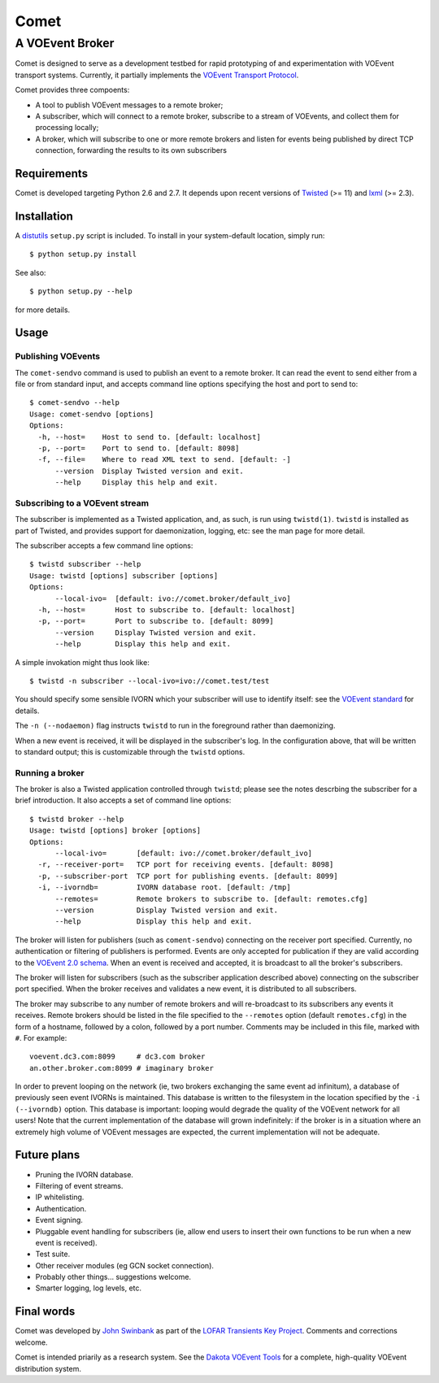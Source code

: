 =====
Comet
=====
----------------
A VOEvent Broker
----------------

Comet is designed to serve as a development testbed for rapid prototyping of
and experimentation with VOEvent transport systems. Currently, it partially
implements the `VOEvent Transport Protocol
<http://www.ivoa.net/Documents/Notes/VOEventTransport/>`_.

Comet provides three compoents:

- A tool to publish VOEvent messages to a remote broker;
- A subscriber, which will connect to a remote broker, subscribe to a stream
  of VOEvents, and collect them for processing locally;
- A broker, which will subscribe to one or more remote brokers and listen for
  events being published by direct TCP connection, forwarding the results to
  its own subscribers

Requirements
------------

Comet is developed targeting Python 2.6 and 2.7. It depends upon recent
versions of `Twisted <http://twistedmatrix.com/>`_ (>= 11) and `lxml
<http://lxml.de/>`_ (>= 2.3).

Installation
------------

A `distutils <http://docs.python.org/library/distutils.html>`_ ``setup.py``
script is included. To install in your system-default location, simply run::

  $ python setup.py install

See also::

  $ python setup.py --help

for more details.

Usage
-----
Publishing VOEvents
===================

The ``comet-sendvo`` command is used to publish an event to a remote broker.
It can read the event to send either from a file or from standard input, and
accepts command line options specifying the host and port to send to::

  $ comet-sendvo --help
  Usage: comet-sendvo [options]
  Options:
    -h, --host=    Host to send to. [default: localhost]
    -p, --port=    Port to send to. [default: 8098]
    -f, --file=    Where to read XML text to send. [default: -]
        --version  Display Twisted version and exit.
        --help     Display this help and exit.

Subscribing to a VOEvent stream
===============================

The subscriber is implemented as a Twisted application, and, as such, is run
using ``twistd(1)``. ``twistd`` is installed as part of Twisted, and provides
support for daemonization, logging, etc: see the man page for more detail.

The subscriber accepts a few command line options::

  $ twistd subscriber --help
  Usage: twistd [options] subscriber [options]
  Options:
        --local-ivo=  [default: ivo://comet.broker/default_ivo]
    -h, --host=       Host to subscribe to. [default: localhost]
    -p, --port=       Port to subscribe to. [default: 8099]
        --version     Display Twisted version and exit.
        --help        Display this help and exit.

A simple invokation might thus look like::

  $ twistd -n subscriber --local-ivo=ivo://comet.test/test

You should specify some sensible IVORN which your subscriber will use to
identify itself: see the `VOEvent standard
<http://www.ivoa.net/Documents/VOEvent/index.html>`_ for details.

The ``-n (--nodaemon)`` flag instructs ``twistd`` to run in the foreground
rather than daemonizing.

When a new event is received, it will be displayed in the subscriber's log. In
the configuration above, that will be written to standard output; this is
customizable through the ``twistd`` options.

Running a broker
================

The broker is also a Twisted application controlled through ``twistd``; please
see the notes descrbing the subscriber for a brief introduction. It also
accepts a set of command line options::

  $ twistd broker --help
  Usage: twistd [options] broker [options]
  Options:
        --local-ivo=       [default: ivo://comet.broker/default_ivo]
    -r, --receiver-port=   TCP port for receiving events. [default: 8098]
    -p, --subscriber-port  TCP port for publishing events. [default: 8099]
    -i, --ivorndb=         IVORN database root. [default: /tmp]
        --remotes=         Remote brokers to subscribe to. [default: remotes.cfg]
        --version          Display Twisted version and exit.
        --help             Display this help and exit.

The broker will listen for publishers (such as ``coment-sendvo``) connecting
on the receiver port specified. Currently, no authentication or filtering of
publishers is performed. Events are only accepted for publication if they are
valid according to the `VOEvent 2.0 schema
<http://www.ivoa.net/xml/VOEvent/VOEvent-v2.0.xsd>`_. When an event is
received and accepted, it is broadcast to all the broker's subscribers.

The broker will listen for subscribers (such as the subscriber application
described above) connecting on the subscriber port specified. When the broker
receives and validates a new event, it is distributed to all subscribers.

The broker may subscribe to any number of remote brokers and will
re-broadcast to its subscribers any events it receives. Remote brokers should
be listed in the file specified to the ``--remotes`` option (default
``remotes.cfg``) in the form of a hostname, followed by a colon, followed by a
port number. Comments may be included in this file, marked with ``#``. For
example::

  voevent.dc3.com:8099     # dc3.com broker
  an.other.broker.com:8099 # imaginary broker

In order to prevent looping on the network (ie, two brokers exchanging the
same event ad infinitum), a database of previously seen event IVORNs is
maintained. This database is written to the filesystem in the location
specified by the ``-i (--ivorndb)`` option. This database is important:
looping would degrade the quality of the VOEvent network for all users! Note
that the current implementation of the database will grown indefinitely: if
the broker is in a situation where an extremely high volume of VOEvent
messages are expected, the current implementation will not be adequate.

Future plans
------------

- Pruning the IVORN database.
- Filtering of event streams.
- IP whitelisting.
- Authentication.
- Event signing.
- Pluggable event handling for subscribers (ie, allow end users to insert
  their own functions to be run when a new event is received).
- Test suite.
- Other receiver modules (eg GCN socket connection).
- Probably other things... suggestions welcome.
- Smarter logging, log levels, etc.

Final words
-----------

Comet was developed by `John Swinbank <mailto:swinbank@transientskp.org>`_ as
part of the `LOFAR <http://www.lofar.org/>`_ `Transients Key Project
<http://www.transientskp.org/>`_. Comments and corrections welcome.

Comet is intended priarily as a research system. See the `Dakota VOEvent Tools
<http://voevent.dc3.com/>`_ for a complete, high-quality VOEvent distribution
system.
